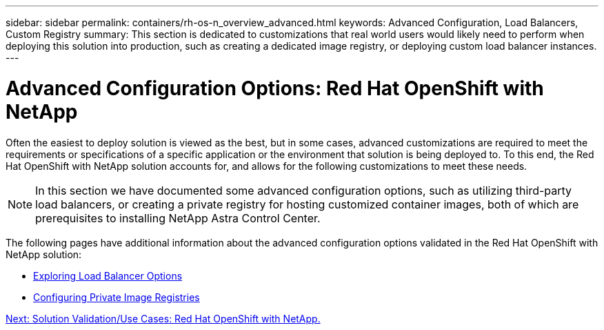 ---
sidebar: sidebar
permalink: containers/rh-os-n_overview_advanced.html
keywords: Advanced Configuration, Load Balancers, Custom Registry
summary: This section is dedicated to customizations that real world users would likely need to perform when deploying this solution into production, such as creating a dedicated image registry, or deploying custom load balancer instances.
---

= Advanced Configuration Options: Red Hat OpenShift with NetApp
:hardbreaks:
:nofooter:
:icons: font
:linkattrs:
:imagesdir: ./../media/

//
// This file was created with NDAC Version 0.9 (June 4, 2020)
//
// 2020-06-25 14:31:33.563897
//

Often the easiest to deploy solution is viewed as the best, but in some cases, advanced customizations are required to meet the requirements or specifications of a specific application or the environment that solution is being deployed to. To this end, the Red Hat OpenShift with NetApp solution accounts for, and allows for the following customizations to meet these needs.

NOTE: In this section we have documented some advanced configuration options, such as utilizing third-party load balancers, or creating a private registry for hosting customized container images, both of which are prerequisites to installing NetApp Astra Control Center.

The following pages have additional information about the advanced configuration options validated in the Red Hat OpenShift with NetApp solution:

* link:rh-os-n_load_balancers.html[Exploring Load Balancer Options]

* link:rh-os-n_private_registry.html[Configuring Private Image Registries]

link:rh-os-n_use_cases.html[Next: Solution Validation/Use Cases: Red Hat OpenShift with NetApp.]
